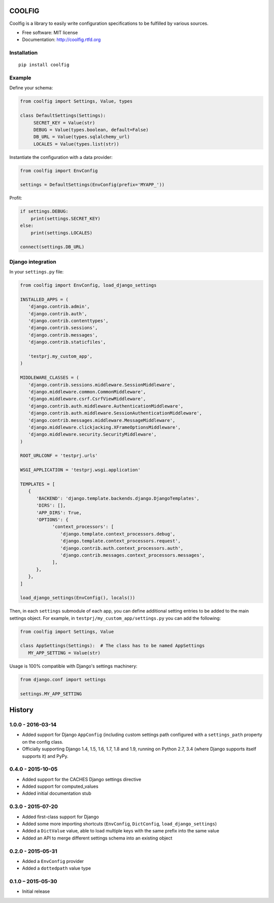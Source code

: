 =======
COOLFIG
=======

.. image:: https://img.shields.io/travis/GaretJax/coolfig.svg
   :target: https://travis-ci.org/GaretJax/coolfig

.. image:: https://img.shields.io/pypi/v/coolfig.svg
   :target: https://pypi.python.org/pypi/coolfig

.. image:: https://img.shields.io/pypi/dm/coolfig.svg
   :target: https://pypi.python.org/pypi/coolfig

.. image:: https://img.shields.io/coveralls/GaretJax/coolfig/master.svg
   :target: https://coveralls.io/r/GaretJax/coolfig?branch=master

.. image:: https://img.shields.io/badge/docs-latest-brightgreen.svg
   :target: http://coolfig.readthedocs.org/en/latest/

.. image:: https://img.shields.io/pypi/l/coolfig.svg
   :target: https://github.com/GaretJax/coolfig/blob/develop/LICENSE

.. image:: https://img.shields.io/requires/github/GaretJax/coolfig.svg
   :target: https://requires.io/github/GaretJax/coolfig/requirements/?branch=master

.. .. image:: https://img.shields.io/codeclimate/github/GaretJax/coolfig.svg
..   :target: https://codeclimate.com/github/GaretJax/coolfig

Coolfig is a library to easily write configuration specifications to be
fulfilled by various sources.

* Free software: MIT license
* Documentation: http://coolfig.rtfd.org


Installation
============

::

  pip install coolfig


Example
=======

Define your schema:

.. code:: python

   from coolfig import Settings, Value, types

   class DefaultSettings(Settings):
        SECRET_KEY = Value(str)
        DEBUG = Value(types.boolean, default=False)
        DB_URL = Value(types.sqlalchemy_url)
        LOCALES = Value(types.list(str))

Instantiate the configuration with a data provider:

.. code:: python

   from coolfig import EnvConfig

   settings = DefaultSettings(EnvConfig(prefix='MYAPP_'))

Profit:

.. code:: python

   if settings.DEBUG:
       print(settings.SECRET_KEY)
   else:
       print(settings.LOCALES)

   connect(settings.DB_URL)


Django integration
==================

In your ``settings.py`` file:

.. code:: python

   from coolfig import EnvConfig, load_django_settings

   INSTALLED_APPS = (
      'django.contrib.admin',
      'django.contrib.auth',
      'django.contrib.contenttypes',
      'django.contrib.sessions',
      'django.contrib.messages',
      'django.contrib.staticfiles',

      'testprj.my_custom_app',
   )

   MIDDLEWARE_CLASSES = (
      'django.contrib.sessions.middleware.SessionMiddleware',
      'django.middleware.common.CommonMiddleware',
      'django.middleware.csrf.CsrfViewMiddleware',
      'django.contrib.auth.middleware.AuthenticationMiddleware',
      'django.contrib.auth.middleware.SessionAuthenticationMiddleware',
      'django.contrib.messages.middleware.MessageMiddleware',
      'django.middleware.clickjacking.XFrameOptionsMiddleware',
      'django.middleware.security.SecurityMiddleware',
   )

   ROOT_URLCONF = 'testprj.urls'

   WSGI_APPLICATION = 'testprj.wsgi.application'

   TEMPLATES = [
      {
         'BACKEND': 'django.template.backends.django.DjangoTemplates',
         'DIRS': [],
         'APP_DIRS': True,
         'OPTIONS': {
               'context_processors': [
                  'django.template.context_processors.debug',
                  'django.template.context_processors.request',
                  'django.contrib.auth.context_processors.auth',
                  'django.contrib.messages.context_processors.messages',
               ],
         },
      },
   ]

   load_django_settings(EnvConfig(), locals())

Then, in each ``settings`` submodule of each app, you can define additional
setting entries to be added to the main settings object. For example, in 
``testprj/my_custom_app/settings.py`` you can add the following:

.. code:: python

   from coolfig import Settings, Value

   class AppSettings(Settings):  # The class has to be named AppSettings
      MY_APP_SETTING = Value(str)

Usage is 100% compatible with Django's settings machinery:

.. code:: python

   from django.conf import settings

   settings.MY_APP_SETTING


=======
History
=======

1.0.0 - 2016-03-14
==================

* Added support for Django ``AppConfig`` (including custom settings path
  configured with a ``settings_path`` property on the config class.
* Officially supporting Django 1.4, 1.5, 1.6, 1.7, 1.8 and 1.9, running on
  Python 2.7, 3.4 (where Django supports itself supports it) and PyPy.


0.4.0 - 2015-10-05
==================

* Added support for the CACHES Django settings directive
* Added support for computed_values
* Added initial documentation stub


0.3.0 - 2015-07-20
==================

* Added first-class support for Django
* Added some more importing shortcuts (``EnvConfig``, ``DictConfig``,
  ``load_django_settings``)
* Added a ``DictValue`` value, able to load multiple keys with the same prefix
  into the same value
* Added an API to merge different settings schema into an existing object


0.2.0 - 2015-05-31
==================

* Added a ``EnvConfig`` provider
* Added a ``dottedpath`` value type


0.1.0 – 2015-05-30
==================

* Initial release


